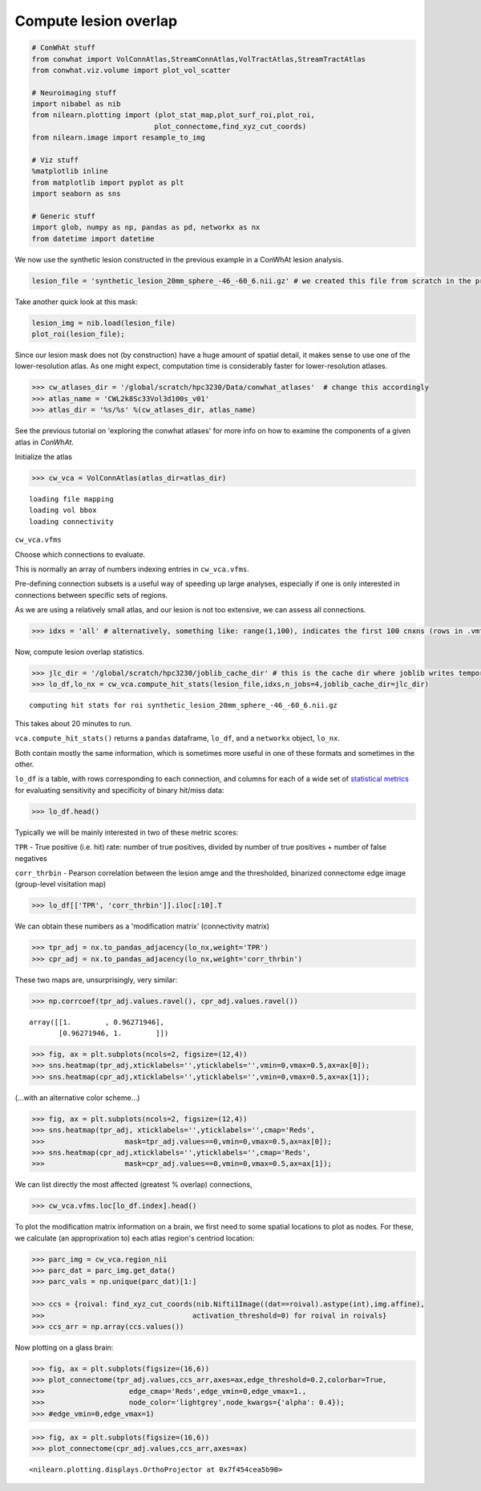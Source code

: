 
Compute lesion overlap
======================

.. code-block:: python

    # ConWhAt stuff
    from conwhat import VolConnAtlas,StreamConnAtlas,VolTractAtlas,StreamTractAtlas
    from conwhat.viz.volume import plot_vol_scatter
    
    # Neuroimaging stuff
    import nibabel as nib
    from nilearn.plotting import (plot_stat_map,plot_surf_roi,plot_roi,
                                 plot_connectome,find_xyz_cut_coords)
    from nilearn.image import resample_to_img
    
    # Viz stuff
    %matplotlib inline
    from matplotlib import pyplot as plt
    import seaborn as sns
    
    # Generic stuff
    import glob, numpy as np, pandas as pd, networkx as nx
    from datetime import datetime

We now use the synthetic lesion constructed in the previous example in a
ConWhAt lesion analysis.

.. code-block:: python

    lesion_file = 'synthetic_lesion_20mm_sphere_-46_-60_6.nii.gz' # we created this file from scratch in the previous example

Take another quick look at this mask:

.. code-block:: python

    lesion_img = nib.load(lesion_file)
    plot_roi(lesion_file);



.. image:: output_5_0.png


Since our lesion mask does not (by construction) have a huge amount of
spatial detail, it makes sense to use one of the lower-resolution atlas.
As one might expect, computation time is considerably faster for
lower-resolution atlases.

.. code-block:: python

    >>> cw_atlases_dir = '/global/scratch/hpc3230/Data/conwhat_atlases'  # change this accordingly
    >>> atlas_name = 'CWL2k8Sc33Vol3d100s_v01'
    >>> atlas_dir = '%s/%s' %(cw_atlases_dir, atlas_name)

See the previous tutorial on 'exploring the conwhat atlases' for more
info on how to examine the components of a given atlas in *ConWhAt*.

Initialize the atlas

.. code-block:: python

    >>> cw_vca = VolConnAtlas(atlas_dir=atlas_dir)


.. parsed-literal::

    loading file mapping
    loading vol bbox
    loading connectivity


``cw_vca.vfms``

Choose which connections to evaluate.

This is normally an array of numbers indexing entries in
``cw_vca.vfms``.

Pre-defining connection subsets is a useful way of speeding up large
analyses, especially if one is only interested in connections between
specific sets of regions.

As we are using a relatively small atlas, and our lesion is not too
extensive, we can assess all connections.


.. code-block:: python

    >>> idxs = 'all' # alternatively, something like: range(1,100), indicates the first 100 cnxns (rows in .vmfs)

Now, compute lesion overlap statistics.

.. code-block:: python

    >>> jlc_dir = '/global/scratch/hpc3230/joblib_cache_dir' # this is the cache dir where joblib writes temporary files
    >>> lo_df,lo_nx = cw_vca.compute_hit_stats(lesion_file,idxs,n_jobs=4,joblib_cache_dir=jlc_dir)


.. parsed-literal::

    computing hit stats for roi synthetic_lesion_20mm_sphere_-46_-60_6.nii.gz


This takes about 20 minutes to run.

``vca.compute_hit_stats()`` returns a ``pandas`` dataframe, ``lo_df``,
and a ``networkx`` object, ``lo_nx``.

Both contain mostly the same information, which is sometimes more useful
in one of these formats and sometimes in the other.

``lo_df`` is a table, with rows corresponding to each connection, and
columns for each of a wide set of `statistical
metrics <https://en.wikipedia.org/wiki/Sensitivity_and_specificity>`__
for evaluating sensitivity and specificity of binary hit/miss data:

.. code-block:: python

    >>> lo_df.head()




.. raw:: html

    <div>
    <style scoped>
        .dataframe tbody tr th:only-of-type {
            vertical-align: middle;
        }
    
        .dataframe tbody tr th {
            vertical-align: top;
        }
    
        .dataframe thead th {
            text-align: right;
        }
    </style>
    <table border="1" class="dataframe">
      <thead>
        <tr style="text-align: right;">
          <th>metric</th>
          <th>ACC</th>
          <th>BM</th>
          <th>F1</th>
          <th>FDR</th>
          <th>FN</th>
          <th>FNR</th>
          <th>FP</th>
          <th>FPR</th>
          <th>Kappa</th>
          <th>MCC</th>
          <th>MK</th>
          <th>NPV</th>
          <th>PPV</th>
          <th>TN</th>
          <th>TNR</th>
          <th>TP</th>
          <th>TPR</th>
          <th>corr_nothr</th>
          <th>corr_thr</th>
          <th>corr_thrbin</th>
        </tr>
        <tr>
          <th>idx</th>
          <th></th>
          <th></th>
          <th></th>
          <th></th>
          <th></th>
          <th></th>
          <th></th>
          <th></th>
          <th></th>
          <th></th>
          <th></th>
          <th></th>
          <th></th>
          <th></th>
          <th></th>
          <th></th>
          <th></th>
          <th></th>
          <th></th>
          <th></th>
        </tr>
      </thead>
      <tbody>
        <tr>
          <th>0</th>
          <td>0.990646</td>
          <td>0.104859</td>
          <td>0.098135</td>
          <td>0.911501</td>
          <td>29696.0</td>
          <td>0.889874</td>
          <td>37851.0</td>
          <td>0.005266</td>
          <td>0.330534</td>
          <td>0.094054</td>
          <td>0.084363</td>
          <td>0.995864</td>
          <td>0.088499</td>
          <td>7149810.0</td>
          <td>0.994734</td>
          <td>3675.0</td>
          <td>0.110126</td>
          <td>0.042205</td>
          <td>0.042205</td>
          <td>0.094054</td>
        </tr>
        <tr>
          <th>3</th>
          <td>0.987324</td>
          <td>0.011683</td>
          <td>0.014279</td>
          <td>0.988855</td>
          <td>32708.0</td>
          <td>0.980132</td>
          <td>58828.0</td>
          <td>0.008185</td>
          <td>0.329134</td>
          <td>0.008766</td>
          <td>0.006577</td>
          <td>0.995433</td>
          <td>0.011145</td>
          <td>7128833.0</td>
          <td>0.991815</td>
          <td>663.0</td>
          <td>0.019868</td>
          <td>-0.001487</td>
          <td>-0.001487</td>
          <td>0.008766</td>
        </tr>
        <tr>
          <th>7</th>
          <td>0.987160</td>
          <td>-0.006617</td>
          <td>0.001185</td>
          <td>0.999075</td>
          <td>33316.0</td>
          <td>0.998352</td>
          <td>59404.0</td>
          <td>0.008265</td>
          <td>0.329023</td>
          <td>-0.004966</td>
          <td>-0.003727</td>
          <td>0.995348</td>
          <td>0.000925</td>
          <td>7128257.0</td>
          <td>0.991735</td>
          <td>55.0</td>
          <td>0.001648</td>
          <td>-0.003549</td>
          <td>-0.003549</td>
          <td>-0.004966</td>
        </tr>
        <tr>
          <th>10</th>
          <td>0.994367</td>
          <td>-0.000926</td>
          <td>0.000147</td>
          <td>0.999589</td>
          <td>33368.0</td>
          <td>0.999910</td>
          <td>7305.0</td>
          <td>0.001016</td>
          <td>0.331450</td>
          <td>-0.001976</td>
          <td>-0.004215</td>
          <td>0.995374</td>
          <td>0.000411</td>
          <td>7180356.0</td>
          <td>0.998984</td>
          <td>3.0</td>
          <td>0.000090</td>
          <td>-0.001975</td>
          <td>-0.001975</td>
          <td>-0.001976</td>
        </tr>
        <tr>
          <th>11</th>
          <td>0.989105</td>
          <td>0.048907</td>
          <td>0.044941</td>
          <td>0.962227</td>
          <td>31520.0</td>
          <td>0.944533</td>
          <td>47152.0</td>
          <td>0.006560</td>
          <td>0.329846</td>
          <td>0.040403</td>
          <td>0.033378</td>
          <td>0.995605</td>
          <td>0.037773</td>
          <td>7140509.0</td>
          <td>0.993440</td>
          <td>1851.0</td>
          <td>0.055467</td>
          <td>0.017664</td>
          <td>0.017664</td>
          <td>0.040403</td>
        </tr>
      </tbody>
    </table>
    </div>



Typically we will be mainly interested in two of these metric scores:

``TPR`` - True positive (i.e. hit) rate: number of true positives,
divided by number of true positives + number of false negatives

``corr_thrbin`` - Pearson correlation between the lesion amge and the
thresholded, binarized connectome edge image (group-level visitation
map)

.. code-block:: python 



    >>> lo_df[['TPR', 'corr_thrbin']].iloc[:10].T




.. raw:: html

    <div>
    <style scoped>
        .dataframe tbody tr th:only-of-type {
            vertical-align: middle;
        }
    
        .dataframe tbody tr th {
            vertical-align: top;
        }
    
        .dataframe thead th {
            text-align: right;
        }
    </style>
    <table border="1" class="dataframe">
      <thead>
        <tr style="text-align: right;">
          <th>idx</th>
          <th>0</th>
          <th>3</th>
          <th>7</th>
          <th>10</th>
          <th>11</th>
          <th>13</th>
          <th>14</th>
          <th>15</th>
          <th>18</th>
          <th>19</th>
        </tr>
        <tr>
          <th>metric</th>
          <th></th>
          <th></th>
          <th></th>
          <th></th>
          <th></th>
          <th></th>
          <th></th>
          <th></th>
          <th></th>
          <th></th>
        </tr>
      </thead>
      <tbody>
        <tr>
          <th>TPR</th>
          <td>0.110126</td>
          <td>0.019868</td>
          <td>0.001648</td>
          <td>0.000090</td>
          <td>0.055467</td>
          <td>0.002128</td>
          <td>0.000569</td>
          <td>0.000000</td>
          <td>0.098469</td>
          <td>0.023523</td>
        </tr>
        <tr>
          <th>corr_thrbin</th>
          <td>0.094054</td>
          <td>0.008766</td>
          <td>-0.004966</td>
          <td>-0.001976</td>
          <td>0.040403</td>
          <td>0.005801</td>
          <td>0.000641</td>
          <td>-0.002543</td>
          <td>0.169234</td>
          <td>0.029414</td>
        </tr>
      </tbody>
    </table>
    </div>



We can obtain these numbers as a 'modification matrix' (connectivity
matrix)

.. code:: 

    >>> tpr_adj = nx.to_pandas_adjacency(lo_nx,weight='TPR')
    >>> cpr_adj = nx.to_pandas_adjacency(lo_nx,weight='corr_thrbin')

These two maps are, unsurprisingly, very similar:

.. code-block:: python

    >>> np.corrcoef(tpr_adj.values.ravel(), cpr_adj.values.ravel())




.. parsed-literal::

    array([[1.        , 0.96271946],
           [0.96271946, 1.        ]])



.. code-block:: python

    >>> fig, ax = plt.subplots(ncols=2, figsize=(12,4))
    >>> sns.heatmap(tpr_adj,xticklabels='',yticklabels='',vmin=0,vmax=0.5,ax=ax[0]);
    >>> sns.heatmap(cpr_adj,xticklabels='',yticklabels='',vmin=0,vmax=0.5,ax=ax[1]);



.. image:: output_24_0.png


(...with an alternative color scheme...)

.. code-block:: python 

    >>> fig, ax = plt.subplots(ncols=2, figsize=(12,4))
    >>> sns.heatmap(tpr_adj, xticklabels='',yticklabels='',cmap='Reds',
    >>>                   mask=tpr_adj.values==0,vmin=0,vmax=0.5,ax=ax[0]);
    >>> sns.heatmap(cpr_adj,xticklabels='',yticklabels='',cmap='Reds',
    >>>                   mask=cpr_adj.values==0,vmin=0,vmax=0.5,ax=ax[1]);



.. image:: output_26_0.png


We can list directly the most affected (greatest % overlap) connections,

.. code-block:: python 

    >>> cw_vca.vfms.loc[lo_df.index].head()




.. raw:: html

    <div>
    <style scoped>
        .dataframe tbody tr th:only-of-type {
            vertical-align: middle;
        }
    
        .dataframe tbody tr th {
            vertical-align: top;
        }
    
        .dataframe thead th {
            text-align: right;
        }
    </style>
    <table border="1" class="dataframe">
      <thead>
        <tr style="text-align: right;">
          <th></th>
          <th>name</th>
          <th>nii_file</th>
          <th>nii_file_id</th>
          <th>4dvolind</th>
        </tr>
        <tr>
          <th>idx</th>
          <th></th>
          <th></th>
          <th></th>
          <th></th>
        </tr>
      </thead>
      <tbody>
        <tr>
          <th>0</th>
          <td>61_to_80</td>
          <td>vismap_grp_62-81_norm.nii.gz</td>
          <td>0</td>
          <td>NaN</td>
        </tr>
        <tr>
          <th>3</th>
          <td>18_to_19</td>
          <td>vismap_grp_19-20_norm.nii.gz</td>
          <td>3</td>
          <td>NaN</td>
        </tr>
        <tr>
          <th>7</th>
          <td>45_to_48</td>
          <td>vismap_grp_46-49_norm.nii.gz</td>
          <td>7</td>
          <td>NaN</td>
        </tr>
        <tr>
          <th>10</th>
          <td>19_to_68</td>
          <td>vismap_grp_20-69_norm.nii.gz</td>
          <td>10</td>
          <td>NaN</td>
        </tr>
        <tr>
          <th>11</th>
          <td>21_to_61</td>
          <td>vismap_grp_22-62_norm.nii.gz</td>
          <td>11</td>
          <td>NaN</td>
        </tr>
      </tbody>
    </table>
    </div>



To plot the modification matrix information on a brain, we first need to
some spatial locations to plot as nodes. For these, we calculate (an
approprixation to) each atlas region's centriod location:

.. code-block:: python 

    >>> parc_img = cw_vca.region_nii
    >>> parc_dat = parc_img.get_data()
    >>> parc_vals = np.unique(parc_dat)[1:]
    
    >>> ccs = {roival: find_xyz_cut_coords(nib.Nifti1Image((dat==roival).astype(int),img.affine),
    >>>                                   activation_threshold=0) for roival in roivals}
    >>> ccs_arr = np.array(ccs.values())

Now plotting on a glass brain:

.. code-block:: python 

    >>> fig, ax = plt.subplots(figsize=(16,6))
    >>> plot_connectome(tpr_adj.values,ccs_arr,axes=ax,edge_threshold=0.2,colorbar=True,
    >>>                    edge_cmap='Reds',edge_vmin=0,edge_vmax=1.,
    >>>                    node_color='lightgrey',node_kwargs={'alpha': 0.4});
    >>> #edge_vmin=0,edge_vmax=1)


.. code-block:: python 

    >>> fig, ax = plt.subplots(figsize=(16,6))
    >>> plot_connectome(cpr_adj.values,ccs_arr,axes=ax)




.. parsed-literal::

    <nilearn.plotting.displays.OrthoProjector at 0x7f454cea5b90>




.. image:: output_33_1.png

